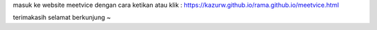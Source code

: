 masuk ke website meetvice dengan cara ketikan atau klik : https://kazurw.github.io/rama.github.io/meetvice.html


terimakasih selamat berkunjung ~

